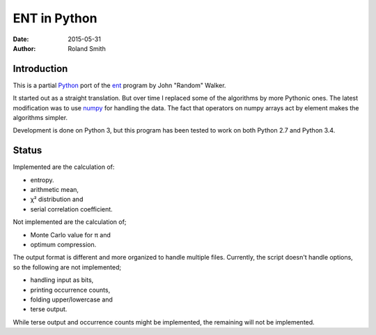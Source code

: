 ENT in Python
#############

:date: 2015-05-31
:author: Roland Smith

.. Last modified: 2015-05-31 13:30:52 +0200


Introduction
============

This is a partial Python_ port of the ent_ program by John "Random" Walker.

.. _Python: http://www.python.org
.. _ent: http://www.fourmilab.ch/random/

It started out as a straight translation. But over time I replaced some of the
algorithms by more Pythonic ones. The latest modification was to use numpy_ for
handling the data. The fact that operators on numpy arrays act by element
makes the algorithms simpler.

.. _numpy: http://www.numpy.org/

Development is done on Python 3, but this program has been tested to work on
both Python 2.7 and Python 3.4.


Status
======

Implemented are the calculation of:

* entropy.
* arithmetic mean,
* χ² distribution and
* serial correlation coefficient.

Not implemented are the calculation of;

* Monte Carlo value for π and
* optimum compression.

The output format is different and more organized to handle multiple files.
Currently, the script doesn't handle options, so the following are not
implemented;

* handling input as bits,
* printing occurrence counts,
* folding upper/lowercase and
* terse output.

While terse output and occurrence counts might be implemented, the remaining will
not be implemented.
